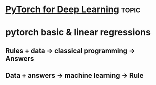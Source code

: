 * [[https://www.youtube.com/watch?v=GIsg-ZUy0MY][PyTorch for Deep Learning]]                                           :topic:


* pytorch basic & linear regressions

** Rules + data -> classical programming -> Answers
** Data + answers -> machine learning -> Rule
** 
   

   
